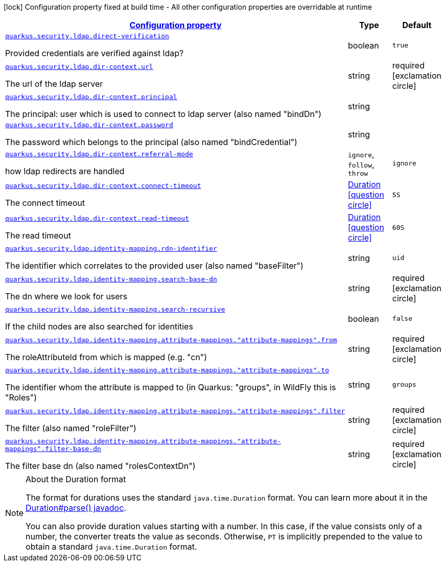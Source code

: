 [.configuration-legend]
icon:lock[title=Fixed at build time] Configuration property fixed at build time - All other configuration properties are overridable at runtime
[.configuration-reference, cols="80,.^10,.^10"]
|===

h|[[quarkus-security-ldap-elytron-security-ldap-config-ldap-security-realm-runtime-config_configuration]]link:#quarkus-security-ldap-elytron-security-ldap-config-ldap-security-realm-runtime-config_configuration[Configuration property]

h|Type
h|Default

a| [[quarkus-security-ldap-elytron-security-ldap-config-ldap-security-realm-runtime-config_quarkus.security.ldap.direct-verification]]`link:#quarkus-security-ldap-elytron-security-ldap-config-ldap-security-realm-runtime-config_quarkus.security.ldap.direct-verification[quarkus.security.ldap.direct-verification]`

[.description]
--
Provided credentials are verified against ldap?
--|boolean 
|`true`


a| [[quarkus-security-ldap-elytron-security-ldap-config-ldap-security-realm-runtime-config_quarkus.security.ldap.dir-context.url]]`link:#quarkus-security-ldap-elytron-security-ldap-config-ldap-security-realm-runtime-config_quarkus.security.ldap.dir-context.url[quarkus.security.ldap.dir-context.url]`

[.description]
--
The url of the ldap server
--|string 
|required icon:exclamation-circle[title=Configuration property is required]


a| [[quarkus-security-ldap-elytron-security-ldap-config-ldap-security-realm-runtime-config_quarkus.security.ldap.dir-context.principal]]`link:#quarkus-security-ldap-elytron-security-ldap-config-ldap-security-realm-runtime-config_quarkus.security.ldap.dir-context.principal[quarkus.security.ldap.dir-context.principal]`

[.description]
--
The principal: user which is used to connect to ldap server (also named "bindDn")
--|string 
|


a| [[quarkus-security-ldap-elytron-security-ldap-config-ldap-security-realm-runtime-config_quarkus.security.ldap.dir-context.password]]`link:#quarkus-security-ldap-elytron-security-ldap-config-ldap-security-realm-runtime-config_quarkus.security.ldap.dir-context.password[quarkus.security.ldap.dir-context.password]`

[.description]
--
The password which belongs to the principal (also named "bindCredential")
--|string 
|


a| [[quarkus-security-ldap-elytron-security-ldap-config-ldap-security-realm-runtime-config_quarkus.security.ldap.dir-context.referral-mode]]`link:#quarkus-security-ldap-elytron-security-ldap-config-ldap-security-realm-runtime-config_quarkus.security.ldap.dir-context.referral-mode[quarkus.security.ldap.dir-context.referral-mode]`

[.description]
--
how ldap redirects are handled
--|`ignore`, `follow`, `throw` 
|`ignore`


a| [[quarkus-security-ldap-elytron-security-ldap-config-ldap-security-realm-runtime-config_quarkus.security.ldap.dir-context.connect-timeout]]`link:#quarkus-security-ldap-elytron-security-ldap-config-ldap-security-realm-runtime-config_quarkus.security.ldap.dir-context.connect-timeout[quarkus.security.ldap.dir-context.connect-timeout]`

[.description]
--
The connect timeout
--|link:https://docs.oracle.com/javase/8/docs/api/java/time/Duration.html[Duration]
  link:#duration-note-anchor[icon:question-circle[], title=More information about the Duration format]
|`5S`


a| [[quarkus-security-ldap-elytron-security-ldap-config-ldap-security-realm-runtime-config_quarkus.security.ldap.dir-context.read-timeout]]`link:#quarkus-security-ldap-elytron-security-ldap-config-ldap-security-realm-runtime-config_quarkus.security.ldap.dir-context.read-timeout[quarkus.security.ldap.dir-context.read-timeout]`

[.description]
--
The read timeout
--|link:https://docs.oracle.com/javase/8/docs/api/java/time/Duration.html[Duration]
  link:#duration-note-anchor[icon:question-circle[], title=More information about the Duration format]
|`60S`


a| [[quarkus-security-ldap-elytron-security-ldap-config-ldap-security-realm-runtime-config_quarkus.security.ldap.identity-mapping.rdn-identifier]]`link:#quarkus-security-ldap-elytron-security-ldap-config-ldap-security-realm-runtime-config_quarkus.security.ldap.identity-mapping.rdn-identifier[quarkus.security.ldap.identity-mapping.rdn-identifier]`

[.description]
--
The identifier which correlates to the provided user (also named "baseFilter")
--|string 
|`uid`


a| [[quarkus-security-ldap-elytron-security-ldap-config-ldap-security-realm-runtime-config_quarkus.security.ldap.identity-mapping.search-base-dn]]`link:#quarkus-security-ldap-elytron-security-ldap-config-ldap-security-realm-runtime-config_quarkus.security.ldap.identity-mapping.search-base-dn[quarkus.security.ldap.identity-mapping.search-base-dn]`

[.description]
--
The dn where we look for users
--|string 
|required icon:exclamation-circle[title=Configuration property is required]


a| [[quarkus-security-ldap-elytron-security-ldap-config-ldap-security-realm-runtime-config_quarkus.security.ldap.identity-mapping.search-recursive]]`link:#quarkus-security-ldap-elytron-security-ldap-config-ldap-security-realm-runtime-config_quarkus.security.ldap.identity-mapping.search-recursive[quarkus.security.ldap.identity-mapping.search-recursive]`

[.description]
--
If the child nodes are also searched for identities
--|boolean 
|`false`


a| [[quarkus-security-ldap-elytron-security-ldap-config-ldap-security-realm-runtime-config_quarkus.security.ldap.identity-mapping.attribute-mappings.-attribute-mappings-.from]]`link:#quarkus-security-ldap-elytron-security-ldap-config-ldap-security-realm-runtime-config_quarkus.security.ldap.identity-mapping.attribute-mappings.-attribute-mappings-.from[quarkus.security.ldap.identity-mapping.attribute-mappings."attribute-mappings".from]`

[.description]
--
The roleAttributeId from which is mapped (e.g. "cn")
--|string 
|required icon:exclamation-circle[title=Configuration property is required]


a| [[quarkus-security-ldap-elytron-security-ldap-config-ldap-security-realm-runtime-config_quarkus.security.ldap.identity-mapping.attribute-mappings.-attribute-mappings-.to]]`link:#quarkus-security-ldap-elytron-security-ldap-config-ldap-security-realm-runtime-config_quarkus.security.ldap.identity-mapping.attribute-mappings.-attribute-mappings-.to[quarkus.security.ldap.identity-mapping.attribute-mappings."attribute-mappings".to]`

[.description]
--
The identifier whom the attribute is mapped to (in Quarkus: "groups", in WildFly this is "Roles")
--|string 
|`groups`


a| [[quarkus-security-ldap-elytron-security-ldap-config-ldap-security-realm-runtime-config_quarkus.security.ldap.identity-mapping.attribute-mappings.-attribute-mappings-.filter]]`link:#quarkus-security-ldap-elytron-security-ldap-config-ldap-security-realm-runtime-config_quarkus.security.ldap.identity-mapping.attribute-mappings.-attribute-mappings-.filter[quarkus.security.ldap.identity-mapping.attribute-mappings."attribute-mappings".filter]`

[.description]
--
The filter (also named "roleFilter")
--|string 
|required icon:exclamation-circle[title=Configuration property is required]


a| [[quarkus-security-ldap-elytron-security-ldap-config-ldap-security-realm-runtime-config_quarkus.security.ldap.identity-mapping.attribute-mappings.-attribute-mappings-.filter-base-dn]]`link:#quarkus-security-ldap-elytron-security-ldap-config-ldap-security-realm-runtime-config_quarkus.security.ldap.identity-mapping.attribute-mappings.-attribute-mappings-.filter-base-dn[quarkus.security.ldap.identity-mapping.attribute-mappings."attribute-mappings".filter-base-dn]`

[.description]
--
The filter base dn (also named "rolesContextDn")
--|string 
|required icon:exclamation-circle[title=Configuration property is required]

|===
ifndef::no-duration-note[]
[NOTE]
[[duration-note-anchor]]
.About the Duration format
====
The format for durations uses the standard `java.time.Duration` format.
You can learn more about it in the link:https://docs.oracle.com/javase/8/docs/api/java/time/Duration.html#parse-java.lang.CharSequence-[Duration#parse() javadoc].

You can also provide duration values starting with a number.
In this case, if the value consists only of a number, the converter treats the value as seconds.
Otherwise, `PT` is implicitly prepended to the value to obtain a standard `java.time.Duration` format.
====
endif::no-duration-note[]
